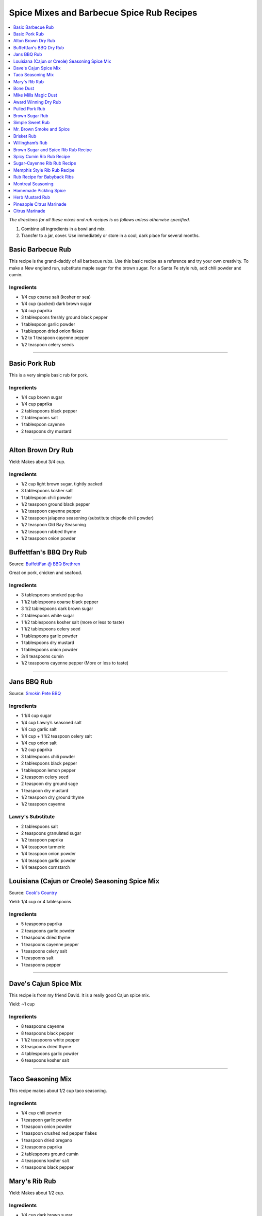 .. raw:: pdf

   OddPageBreak tocPage

******************************************
Spice Mixes and Barbecue Spice Rub Recipes
******************************************

.. contents::
   :local:
   :depth: 1

*The directions for all these mixes and rub recipes is as follows unless
otherwise specified.*

1. Combine all ingredients in a bowl and mix.
2. Transfer to a jar, cover. Use immediately or store in a cool, dark
   place for several months.

.. raw:: pdf

   OddPageBreak recipePage

.. raw:: html

   <p style="page-break-before: always"/>

Basic Barbecue Rub
==================

This recipe is the grand-daddy of all barbecue rubs. Use this basic
recipe as a reference and try your own creativity. To make a New england
run, substitute maple sugar for the brown sugar. For a Santa Fe style
rub, add chili powder and cumin.

Ingredients
-----------

-  1/4 cup coarse salt (kosher or sea)
-  1/4 cup (packed) dark brown sugar
-  1/4 cup paprika
-  3 tablespoons freshly ground black pepper
-  1 tablespoon garlic powder
-  1 tablespoon dried onion flakes
-  1/2 to 1 teaspoon cayenne pepper
-  1/2 teaspoon celery seeds

----

Basic Pork Rub
==============

This is a very simple basic rub for pork.

Ingredients
-----------

-  1/4 cup brown sugar
-  1/4 cup paprika
-  2 tablespoons black pepper
-  2 tablespoons salt
-  1 tablespoon cayenne
-  2 teaspoons dry mustard

----

Alton Brown Dry Rub
===================

Yield: Makes about 3/4 cup.

Ingredients
-----------

- 1/2 cup light brown sugar, tightly packed
- 3 tablespoons kosher salt
- 1 tablespoon chili powder
- 1/2 teaspoon ground black pepper
- 1/2 teaspoon cayenne pepper
- 1/2 teaspoon jalapeno seasoning (substitute chipotle chili powder)
- 1/2 teaspoon Old Bay Seasoning
- 1/2 teaspoon rubbed thyme
- 1/2 teaspoon onion powder

.. raw:: pdf

   PageBreak recipePage

.. raw:: html

   <p style="page-break-before: always"/>

Buffettfan's BBQ Dry Rub
========================

Source: `BuffettFan @ BBQ Brethren <https://www.bbq-brethren.com/forum/showthread.php?t=275551>`__

Great on pork, chicken and seafood.

Ingredients
-----------

- 3 tablespoons smoked paprika
- 1 1/2 tablespoons coarse black pepper
- 3 1/2 tablespoons dark brown sugar
- 2 tablespoons white sugar
- 1 1/2 tablespoons kosher salt (more or less to taste)
- 1 1/2 tablespoons celery seed
- 1 tablespoons garlic powder
- 1 tablespoons dry mustard
- 1 tablespoons onion powder
- 3/4 teaspoons cumin
- 1/2 teaspoons cayenne pepper (More or less to taste)

----

Jans BBQ Rub
============

Source: `Smokin Pete BBQ <https://www.smokinpetebbq.com/wordpress/jans-original-dry-rub/>`__

Ingredients
-----------

- 1 1/4 cup sugar
- 1/4 cup Lawry’s seasoned salt
- 1/4 cup garlic salt
- 1/4 cup + 1 1/2 teaspoon celery salt
- 1/4 cup onion salt
- 1/2 cup paprika
- 3 tablespoons chili powder
- 2 tablespoons black pepper
- 1 tablespoon lemon pepper
- 2 teaspoon celery seed
- 2 teaspoon dry ground sage
- 1 teaspoon dry mustard
- 1/2 teaspoon dry ground thyme
- 1/2 teaspoon cayenne

Lawry's Substitute
------------------

- 2 tablespoons salt
- 2 teaspoons granulated sugar
- 1/2 teaspoon paprika
- 1/4 teaspoon turmeric
- 1/4 teaspoon onion powder
- 1/4 teaspoon garlic powder
- 1/4 teaspoon cornstarch

.. raw:: pdf

   PageBreak recipePage

.. raw:: html

   <p style="page-break-before: always"/>

Louisiana (Cajun or Creole) Seasoning Spice Mix
===============================================

Source: `Cook's Country <https://www.cookscountry.com/recipes/8216-louisiana-seasoning>`__

Yield: 1/4 cup or 4 tablespoons

Ingredients
-----------
- 5 teaspoons paprika
- 2 teaspoons garlic powder
- 1 teaspoons dried thyme
- 1 teaspoons cayenne pepper
- 1 teaspoons celery salt
- 1 teaspoons salt
- 1 teaspoons pepper

----

Dave's Cajun Spice Mix
======================

This recipe is from my friend David. It is a really good Cajun spice mix.

Yield: ~1 cup

Ingredients
-----------

-  8 teaspoons cayenne
-  8 teaspoons black pepper
-  1 1/2 teaspoons white pepper
-  8 teaspoons dried thyme
-  4 tablespoons garlic powder
-  6 teaspoons kosher salt

----

Taco Seasoning Mix
==================

This recipe makes about 1/2 cup taco seasoning.

Ingredients
-----------

-  1/4 cup chili powder
-  1 teaspoon garlic powder
-  1 teaspoon onion powder
-  1 teaspoon crushed red pepper flakes
-  1 teaspoon dried oregano
-  2 teaspoons paprika
-  2 tablespoons ground cumin
-  4 teaspoons kosher salt
-  4 teaspoons black pepper

.. raw:: pdf

   PageBreak recipePage

.. raw:: html

   <p style="page-break-before: always"/>

Mary's Rib Rub
==============

Yield: Makes about 1/2 cup.

Ingredients
-----------
- 1/4 cup dark brown sugar
- 4 teaspoons dry mustard powder
- 4 teaspoons smoked paprika
- 2 teaspoon ground cumin
- 2 teaspoon kosher salt
- 2 teaspoon freshly ground black pepper
- 1 teaspoon garlic powder

----

Bone Dust
=========

Really this is a Ted Reader signature seasoning.

Yield: Makes about 2 1/4 cups.

Ingredients
-----------

-  1/2 cup paprika
-  1/4 cup chili powder
-  3 tablespoons salt
-  2 tablespoons ground coriander
-  2 tablespoons garlic powder
-  2 tablespoons granulated white sugar
-  2 tablespoons mild indian curry powder
-  2 tablespoons dry hot mustard powder (Keen’s or Coleman’s)
-  1 tablespoons freshly ground black pepper
-  1 tablespoons dried basil
-  1 tablespoons dried thyme
-  1 tablespoons ground cumin
-  1 tablespoons cayenne

----

Mike Mills Magic Dust
=====================

Ingredients
-----------

- 1/2 cup paprika
- 1/4 cup kosher salt
- 1/4 cup sugar
- 2 Tbsps. mustard powder
- 1/4 cup chili powder
- 1/4 cup ground cumin
- 2 Tbsps. ground black pepper
- 1/4 cup granulated garlic
- 2 Tbsps. cayenne


.. raw:: pdf

   PageBreak recipePage

.. raw:: html

   <p style="page-break-before: always"/>

Award Winning Dry Rub
=====================

Jim’s Rub Mix for Brisket and Beer Can Chicken can be modified for Ribs.
This rub has won first place 3 times for Brisket, Ribs and Chicken at
local Texas BBQ cookoffs. And 2nd place Ribs at the Houston Rodeo BBQ
cook off. enjoy!

Yield: Makes about 2 1/2 cups.

Ingredients
-----------

-  1/2 cup dark brown sugar
-  6 tablespoons paprika
-  3 tablespoons garlic powder
-  3 tablespoons onion powder
-  3 tablespoons powdered mustard
-  2 tablespoons sweet dry basil
-  3 3/4 teaspoons ground bay leaf
-  3 1/4 teaspoons ground coriander
-  3 1/4 teaspoons ground savory
-  3 1/4 teaspoons ground thyme
-  3 1/4 teaspoons ground black pepper
-  3 1/4 teaspoons ground white peppers
-  1 1/4 teaspoons ground cumin
-  1/2 cup seasoned salt

Notes
-----

For Ribs - mix 1/2 cup + 2 tablespoons dark brown sugar and only 6
tablespoons of seasoning salt.

----

Pulled Pork Rub
===============

Ingredients
-----------

-  1/4 cup white sugar
-  1 tablespoon celery salt
-  1 tablespoon garlic salt (I used granulated garlic)
-  1 tablespoon onion salt
-  1 tablespoon Lawry’s season salt
-  4 teaspoons chili powder
-  4 teaspoons black pepper
-  4 teaspoons paprika
-  1/2 teaspoon ground cumin
-  1/2 teaspoon cayenne

.. raw:: pdf

   PageBreak recipePage

.. raw:: html

   <p style="page-break-before: always"/>

Brown Sugar Rub
===============

A sweet rub that goes well on brisket. Adjust the heat by adding more or
less of the chili powder or by using hot or mild.

Ingredients
-----------

-  1/3 cup brown sugar
-  1/3 cup salt (coarse salt works best)
-  1/3 cup paprika
-  1/3 cup chili powder
-  1/3 cup ground black pepper

Directions
----------

1. Combine ingredients and pack firmly around brisket 12-24 hours before
   smoking. Wrap in plastic wrap or place in a large plastic bag.

----

Simple Sweet Rub
================

A sweet dry rub that’s excellent on pork, especially pork butt that will be shredded.

Ingredients
-----------

-  1/2 cup brown sugar
-  1/4 cup paprika
-  1 tablespoon black pepper
-  1 tablespoon salt
-  1 tablespoon chili powder
-  1 tablespoon garlic powder
-  1 tablespoon onion powder
-  1 teaspoon cayenne

----

Mr. Brown Smoke and Spice
=========================

Ingredients
-----------

-  1/4 cup Black Pepper, fresh cracked
-  1/4 cup Paprika
-  1/4 cup Turbinado Sugar or Brown Sugar
-  2 tablespoon kosher salt
-  2 teaspoons mustard, dry
-  1 teaspoon cayenne pepper

*(Makes enough for one 6 - 8 lb. Boston Butt)*

Notes
-----

Cut back on the black pepper and cayenne pepper for less heat.  This does not
make a sweet bark. But you can always add more sugar.

.. raw:: pdf

   PageBreak recipePage

.. raw:: html

   <p style="page-break-before: always"/>

Brisket Rub
===========

Very well balanced. Also good on pork butt and ribs. This rub is from
Brisket Rub by Paul Kirks Book.

Ingredients
-----------

-  1 cup Sugar (turbinado)
-  3/4 cup Salt (Kosher)
-  1/3 cup Sweet Hungarian Paprika
-  1/4 cup Onion salt
-  2 tablespoon Ground Pepper
-  2 tablespoon Lemon Pepper
-  1 tablespoon Worcestershire Powder
-  1 tablespoon Chili Seasoning
-  1-1/2 teaspoon Ground Ginger
-  1/2 teaspoon Garlic powder
-  1/2 teaspoon ground Corriander
-  1/2 teaspoon ground Cloves

----

Willingham’s Rub
================

This is stronger than most rubs. Not recommend it for thin cuts (like
ribs). Recommend meats are: Beef round, Prime Rib, Pork Shoulders.

Ingredients
-----------

-  4 tablespoon cumin
-  4 tablespoon thyme
-  4 tablespoon garlic powder
-  4 tablespoon black pepper – freshly ground
-  2 tablespoon cayenne pepper
-  2 tablespoon salt
-  2 tablespoon curry powder
-  1 tablespoon onion powder
-  1 tablespoon MSG or other flavor enhancer

Notes
-----

1. There is enough rub for five shoulders or four hams.
2. After applying rub loosely covered in the refrigerator from
   twenty-four to forty-eight hours.
3. Smoke meat for 4 hours with your choice of wood.

.. raw:: pdf

   PageBreak recipePage

.. raw:: html

   <p style="page-break-before: always"/>

Brown Sugar and Spice Rib Rub Recipe
====================================

This recipe is perfect for those with a bit of a sweet tooth. Want an
extra rich flavor? Look for dark brown sugar.

Ingredients
-----------

-  2 cup brown sugar
-  1/4 cup garlic powder
-  1/2 cup kosher salt
-  1/4 cup paprika
-  1/4 cup lemon pepper
-  1/4 cup chili powder
-  1 tablespoon freshly ground black pepper
-  1 teaspoon dried thyme
-  1 teaspoon dried basil

----

Spicy Cumin Rib Rub Recipe
==========================

This spicy cumin rub has a bit of a Mexican flair– and makes
super-flavorful ribs with just a touch of sweetness. Really good for
Mexican food junkies. Substitute oregano for the thyme for a deeper
Mexican flavor.

Ingredients
-----------

-  3 tablespoons cumin
-  1 tablespoon coriander powder
-  2 tablespoons dried thyme
-  2 tablespoons chili powder
-  2 tablespoons paprika
-  2 tablespoons freshly ground black pepper
-  1/4 cup brown sugar
-  1/4 cup kosher salt

Directions
----------

1. Mix. Rub into ribs, marinate, and cook as desired.

.. raw:: pdf

   PageBreak recipePage

.. raw:: html

   <p style="page-break-before: always"/>

Sugar-Cayenne Rib Rub Recipe
============================

This recipe is the perfect balance between sweet and spicy.

Ingredients
-----------

-  1 cup sugar
-  1/2 cup kosher salt
-  2 tablespoons paprika
-  2 tablespoons chili powder
-  1 teaspoon cayenne
-  1 tablespoon ground cumin
-  1 tablespoon ground celery seed

Directions
----------

1. Combine ingredients in a small bowl or jar. Rub into both sides of ribs.

----

Memphis Style Rib Rub Recipe
============================

This recipe come from Off the Grill Magazine, and is the perfect start
to a perfect rack of Memphis Style BBQ Ribs.

Ingredients
-----------

-  3 tablespoons paprika
-  1 tablespoon dried basil
-  1 1/2 tablespoons dry mustard powder
-  1 tablespoon chili powder
-  1/2 tablespoon freshly ground back pepper
-  1 tablespoon garlic powder
-  1 tablespoon onion powder

----

Rub Recipe for Babyback Ribs
============================

This simple bbq ribs recipe is perfect for tender and already-flavorful
babyback ribs. Making a lot of ribs? You may have to double or triple
the recipe.

Ingredients
-----------

-  1 tablespoon ground cumin
-  1 tablespoon dried thyme
-  1 teaspoon kosher salt
-  2 teaspoons freshly ground black pepper
-  1/2 teaspoon cayenne pepper
-  1 1/2 teaspoons garlic powder

Note
----
Enough for one rack of ribs on both sides. Use liberally, none should be left over.

.. raw:: pdf

   PageBreak recipePage

.. raw:: html

   <p style="page-break-before: always"/>

Montreal Seasoning
==================

Ingredients
-----------

- 2 teaspoons paprika
- 2 teaspoons crushed black pepper
- 2 teaspoons kosher salt
- 1 teaspoon granulated garlic
- 1 teaspoon crushed coriander
- 1 teaspoon dill
- 1 teaspoon crushed red pepper flakes

----

Homemade Pickling Spice
=======================

*Yield: Makes about 1/2 cup (125 mL)*

Ingredients
-----------

-  1 cinnamon stick (about 4 inches), broken into pieces
-  5 bay leaves, crushed
-  2 tablespoons mustard seeds
-  1 tablespoons whole allspice seeds
-  1 tablespoons whole black peppercorns
-  1 tablespoons ground ginger
-  1 tablespoons dill seeds
-  1 tsp cardamom seeds
-  1 to 2 tsp hot pepper flakes
-  1 tablespoons whole clove

Directions
----------

1. In a small glass or stainless steel bowl, combine cinnamon stick
   pieces, bay leaves, mustard seeds, allspice, coriander seeds,
   peppercorns, ginger, dill seeds, cardamom seeds, hot pepper flakes
   and cloves. Stir well. Store in 4-ounce (125 mL) jars or an 8-ounce
   (250 mL) jar, or another airtight container, for up to 1year.


.. raw:: pdf

   PageBreak recipePage

.. raw:: html

   <p style="page-break-before: always"/>

Herb Mustard Rub
================

This works well on pork or lamb roasts.

Ingredients
-----------
- 1/2 cup lightly packed flat-leaf parsley or basil leaves
- 2 tablespoons fresh rosemary leaves
- Grated zest of 1 lemon
- 4 cloves garlic
- 2 tablespoons cracked or crushed black peppercorns
- 2 tablespoons lightly crushed mustard seeds
- 2 tablespoons olive oil
- 2 teaspoon salt

Directions
----------
1. Combine the parsley or basil, rosemary, lemon zest, garlic,
   peppercorns, mustard seeds, olive oil and salt in a small food
   processor (or mortar and pestle) and process to a smooth paste.

.. raw:: pdf

   PageBreak recipePage

.. raw:: html

   <p style="page-break-before: always"/>

Pineapple Citrus Marinade
=========================

Works well with chicken.

Ingredients
-----------

- 2 garlic cloves, minced
- 1/2 jalapeño, seeded and minced (optional)
- 1/4 cup fresh oregano
- 1/2 cup pineapple juice
- 1/4 cup orange juice
- 1/4 cup fresh lime juice
- 1/2 teaspoon paprika
- 1/2 teaspoon ground cumin
- 1/4 cup olive oil

Directions
----------

1. Mix all together.

----

Citrus Marinade
===============

Ingredients
-----------

- 1/2 cup orange juice
- 1/4 cup fresh lime juice
- 1/4 cup fresh lemon juice
- 1/2 teaspoon onion powder
- 1/2 teaspoon garlic powder

Directions
----------

1. Mix all together.
